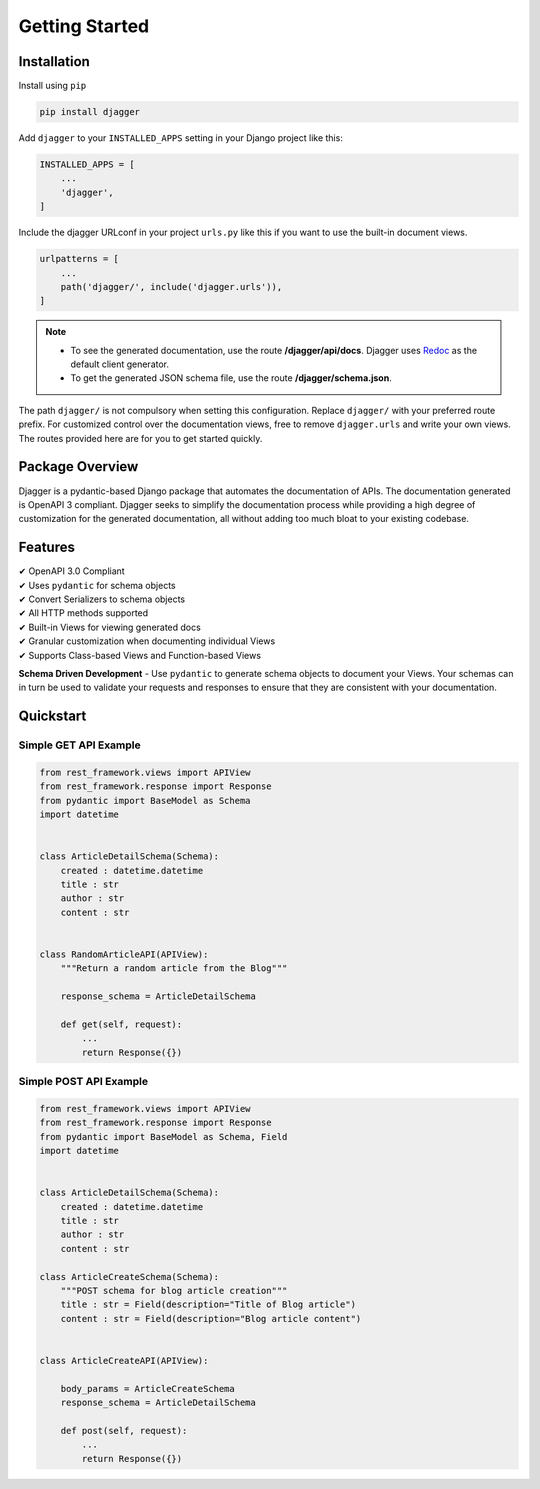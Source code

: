 Getting Started
===============

Installation
------------

Install using ``pip``

.. code:: bash

    pip install djagger

Add ``djagger`` to your ``INSTALLED_APPS`` setting in your Django project like this:

.. code:: python

    INSTALLED_APPS = [
        ...
        'djagger',
    ]
  

Include the djagger URLconf in your project ``urls.py`` like this if you want to use the built-in document views.

.. code:: python

    urlpatterns = [
        ...
        path('djagger/', include('djagger.urls')),
    ]

.. NOTE::
   * To see the generated documentation, use the route **/djagger/api/docs**. Djagger uses `Redoc <https://github.com/Redocly/redoc>`_ as the default client generator.       
   * To get the generated JSON schema file, use the route **/djagger/schema.json**.                                                                                           


The path ``djagger/`` is not compulsory when setting this configuration. Replace ``djagger/`` with your preferred route prefix. For customized control over the documentation views, free to remove ``djagger.urls`` and write your own views. The routes provided here are for you to get started quickly.


Package Overview
----------------

Djagger is a pydantic-based Django package that automates the documentation of APIs. The documentation generated is OpenAPI 3 compliant. Djagger seeks to simplify the documentation process while providing a high degree of customization for the generated documentation, all without adding too much bloat to your existing codebase. 

Features
--------

| ✔ OpenAPI 3.0 Compliant
| ✔ Uses ``pydantic`` for schema objects
| ✔ Convert Serializers to schema objects
| ✔ All HTTP methods supported
| ✔ Built-in Views for viewing generated docs
| ✔ Granular customization when documenting individual Views
| ✔ Supports Class-based Views and Function-based Views


**Schema Driven Development** - Use ``pydantic`` to generate schema objects to document your Views. Your schemas can in turn be used to validate your requests and responses to ensure that they are consistent with your documentation.


Quickstart
----------

Simple GET API Example
~~~~~~~~~~~~~~~~~~~~~~
.. code:: python

    from rest_framework.views import APIView
    from rest_framework.response import Response
    from pydantic import BaseModel as Schema
    import datetime


    class ArticleDetailSchema(Schema):
        created : datetime.datetime
        title : str
        author : str
        content : str


    class RandomArticleAPI(APIView):
        """Return a random article from the Blog"""

        response_schema = ArticleDetailSchema

        def get(self, request):
            ...
            return Response({})

.. raw:: html 

    <p>See the generated docs <a href="" target="_blank">here</a>, and the code <a href="" target="_blank">here</a>.</p>


Simple POST API Example
~~~~~~~~~~~~~~~~~~~~~~~
.. code:: python

    from rest_framework.views import APIView
    from rest_framework.response import Response
    from pydantic import BaseModel as Schema, Field
    import datetime


    class ArticleDetailSchema(Schema):
        created : datetime.datetime
        title : str
        author : str
        content : str

    class ArticleCreateSchema(Schema):
        """POST schema for blog article creation"""
        title : str = Field(description="Title of Blog article")
        content : str = Field(description="Blog article content")


    class ArticleCreateAPI(APIView):

        body_params = ArticleCreateSchema
        response_schema = ArticleDetailSchema

        def post(self, request):
            ...
            return Response({})

.. raw:: html 

    <p>See the generated docs <a href="" target="_blank">here</a>, and the code <a href="" target="_blank">here</a>.</p>
